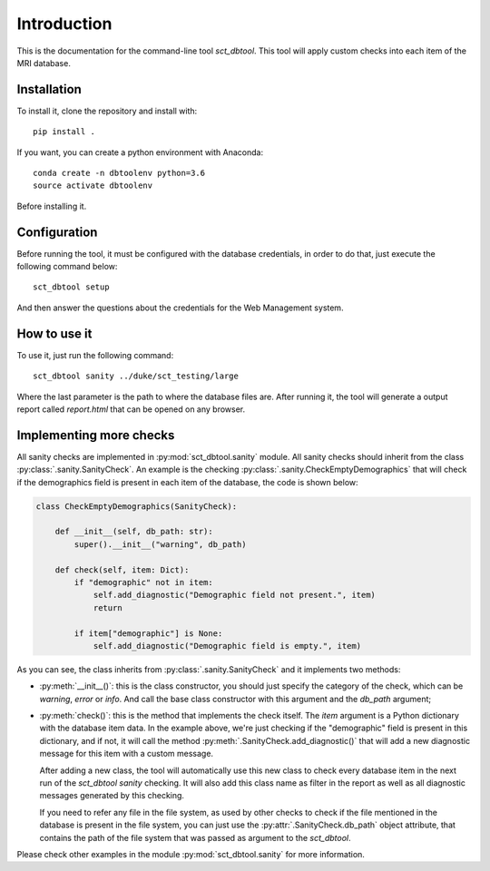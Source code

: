 Introduction
==============================================================================
This is the documentation for the command-line tool `sct_dbtool`. This tool
will apply custom checks into each item of the MRI database.

Installation
------------------------------------------------------------------------------
To install it, clone the repository and install with::

    pip install .

If you want, you can create a python environment with Anaconda::

	conda create -n dbtoolenv python=3.6
	source activate dbtoolenv

Before installing it.

Configuration
------------------------------------------------------------------------------
Before running the tool, it must be configured with the database credentials,
in order to do that, just execute the following command below::

    sct_dbtool setup

And then answer the questions about the credentials for the Web Management
system.

How to use it
------------------------------------------------------------------------------
To use it, just run the following command::

    sct_dbtool sanity ../duke/sct_testing/large

Where the last parameter is the path to where the database files are. After
running it, the tool will generate a output report called `report.html` that
can be opened on any browser.

Implementing more checks
------------------------------------------------------------------------------
All sanity checks are implemented in :py:mod:`sct_dbtool.sanity` module. All
sanity checks should inherit from the class
:py:class:`.sanity.SanityCheck`. An example is the checking
:py:class:`.sanity.CheckEmptyDemographics` that will check
if the demographics field is present in each item of the database,
the code is shown below:

.. code-block:: python

    class CheckEmptyDemographics(SanityCheck):

        def __init__(self, db_path: str):
            super().__init__("warning", db_path)

        def check(self, item: Dict):
            if "demographic" not in item:
                self.add_diagnostic("Demographic field not present.", item)
                return

            if item["demographic"] is None:
                self.add_diagnostic("Demographic field is empty.", item)

As you can see, the class inherits from :py:class:`.sanity.SanityCheck`
and it implements two methods:

* :py:meth:`__init__()`: this is the class constructor, you should just
  specify the category of the check, which can be *warning*, *error* or
  *info*. And call the base class constructor with this argument
  and the `db_path` argument;

* :py:meth:`check()`: this is the method that implements the check itself.
  The `item` argument is a Python dictionary with the database item data.
  In the example above, we're just checking if the "demographic" field
  is present in this dictionary, and if not, it will call the method
  :py:meth:`.SanityCheck.add_diagnostic()` that will add a new diagnostic
  message for this item with a custom message.

  After adding a new class, the tool will automatically use this new
  class to check every database item in the next run of the `sct_dbtool sanity`
  checking. It will also add this class name as filter in the report as
  well as all diagnostic messages generated by this checking.

  If you need to refer any file in the file system, as used by other checks
  to check if the file mentioned in the database is present in the file system,
  you can just use the :py:attr:`.SanityCheck.db_path` object attribute, that contains
  the path of the file system that was passed as argument to the `sct_dbtool`.

Please check other examples in the module :py:mod:`sct_dbtool.sanity` for more information.





